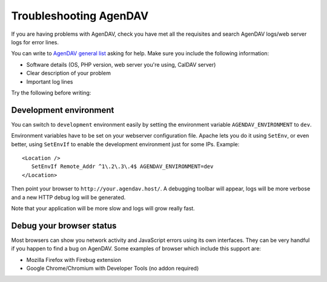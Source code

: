 Troubleshooting AgenDAV
=======================

If you are having problems with AgenDAV, check you have met all the
requisites and search AgenDAV logs/web server logs for error lines.

You can write to `AgenDAV general list
<http://groups.google.com/group/agendav-general>`_ asking for help. Make
sure you include the following information:

* Software details (OS, PHP version, web server you're using, CalDAV server)
* Clear description of your problem
* Important log lines

Try the following before writing:

.. _development_environment:

Development environment
-----------------------

You can switch to ``development`` environment easily by setting the environment
variable ``AGENDAV_ENVIRONMENT`` to ``dev``.

Environment variables have to be set on your webserver configuration file.
Apache lets you do it using ``SetEnv``, or even better, using ``SetEnvIf`` to
enable the development environment just for some IPs. Example::

   <Location />
      SetEnvIf Remote_Addr ^1\.2\.3\.4$ AGENDAV_ENVIRONMENT=dev
   </Location>

Then point your browser to ``http://your.agendav.host/``. A debugging
toolbar will appear, logs will be more verbose and a new HTTP debug log will be
generated.

Note that your application will be more slow and logs will grow really fast.

Debug your browser status
-------------------------

Most browsers can show you network activity and JavaScript errors using its
own interfaces. They can be very handful if you happen to find a bug on
AgenDAV. Some examples of browser which include this support are:

* Mozilla Firefox with Firebug extension
* Google Chrome/Chromium with Developer Tools (no addon required)
